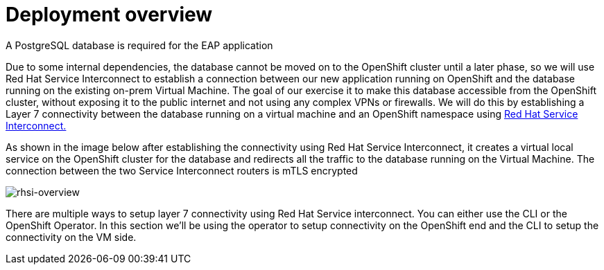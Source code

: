 
# Deployment overview

A PostgreSQL database is required for the EAP application

Due to some internal dependencies, the database cannot be moved on to the OpenShift cluster until a later phase, so we will use Red Hat Service Interconnect to establish a connection between our new application running on OpenShift and the database running on the existing on-prem Virtual Machine. The goal of our exercise it to make this database accessible from the OpenShift cluster, without exposing it to the public internet and not using any complex VPNs or firewalls. We will do this by establishing a Layer 7 connectivity between the database running on a virtual machine and an OpenShift namespace using https://developers.redhat.com/products/service-interconnect/overview[Red Hat Service Interconnect.^]

As shown in the image below after establishing the connectivity using Red Hat Service Interconnect, it creates a virtual local service on the OpenShift cluster for the database and redirects all the traffic to the database running on the Virtual Machine. The connection between the two Service Interconnect routers is mTLS encrypted

image::rhsi-overview.png[rhsi-overview]

There are multiple ways to setup layer 7 connectivity using Red Hat Service interconnect. You can either use the CLI or the OpenShift Operator. In this section we'll be using the operator to setup connectivity on the OpenShift end and the CLI to setup the connectivity on the VM side.
